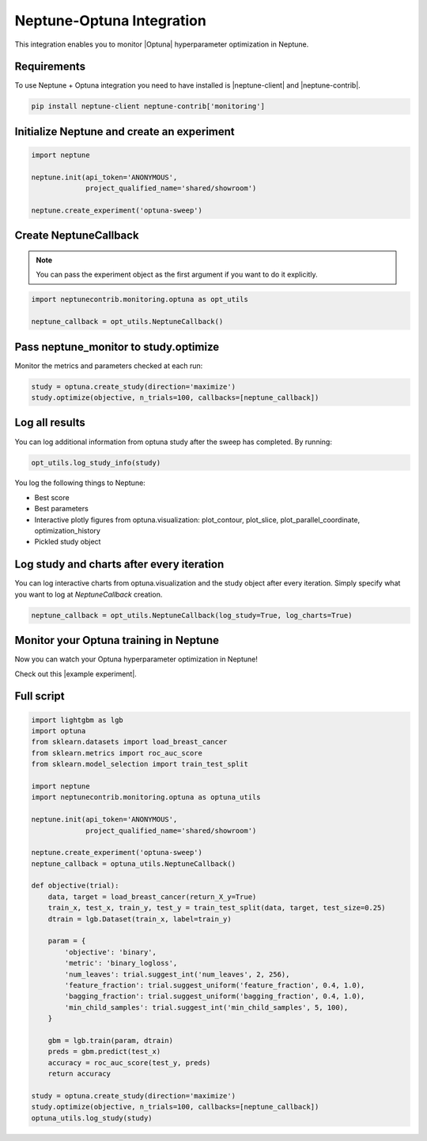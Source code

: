 Neptune-Optuna Integration
==========================

This integration enables you to monitor |Optuna| hyperparameter optimization in Neptune.

.. image:: ../_static/images/others/optuna_neptuneai.png
   :target: ../_static/images/others/optuna_neptuneai.png
   :alt: Optuna Neptune integration

Requirements
------------
To use Neptune + Optuna integration you need to have installed is |neptune-client| and |neptune-contrib|.

.. code-block:: bash

    pip install neptune-client neptune-contrib['monitoring']


Initialize Neptune and create an experiment
-------------------------------------------

.. code-block:: python3

    import neptune

    neptune.init(api_token='ANONYMOUS',
                 project_qualified_name='shared/showroom')

    neptune.create_experiment('optuna-sweep')

Create **NeptuneCallback**
--------------------------
.. note:: You can pass the experiment object as the first argument if you want to do it explicitly.

.. code-block:: python3

    import neptunecontrib.monitoring.optuna as opt_utils

    neptune_callback = opt_utils.NeptuneCallback()

Pass **neptune_monitor** to **study.optimize**
----------------------------------------------
Monitor the metrics and parameters checked at each run:

.. code-block:: python3

    study = optuna.create_study(direction='maximize')
    study.optimize(objective, n_trials=100, callbacks=[neptune_callback])

Log all results
---------------
You can log additional information from optuna study after the sweep has completed.
By running:

.. code-block:: python3

    opt_utils.log_study_info(study)

You log the following things to Neptune:

* Best score
* Best parameters
* Interactive plotly figures from optuna.visualization: plot_contour, plot_slice, plot_parallel_coordinate, optimization_history
* Pickled study object

.. image:: ../_static/images/optuna/optuna_charts.gif
   :target: ../_static/images/optuna/optuna_charts.gif
   :alt: Optuna charts in Neptune

Log study and charts after every iteration
------------------------------------------
You can log interactive charts from optuna.visualization and the study object after every iteration.
Simply specify what you want to log at `NeptuneCallback` creation.

.. code-block:: python3

    neptune_callback = opt_utils.NeptuneCallback(log_study=True, log_charts=True)


Monitor your Optuna training in Neptune
---------------------------------------
Now you can watch your Optuna hyperparameter optimization in Neptune!

Check out this |example experiment|.

.. image:: ../_static/images/optuna/optuna_monitoring.gif
   :target: ../_static/images/optuna/optuna_monitoring.gif
   :alt: Optuna monitoring in Neptune

Full script
-----------

.. code-block:: python3

    import lightgbm as lgb
    import optuna
    from sklearn.datasets import load_breast_cancer
    from sklearn.metrics import roc_auc_score
    from sklearn.model_selection import train_test_split

    import neptune
    import neptunecontrib.monitoring.optuna as optuna_utils

    neptune.init(api_token='ANONYMOUS',
                 project_qualified_name='shared/showroom')

    neptune.create_experiment('optuna-sweep')
    neptune_callback = optuna_utils.NeptuneCallback()

    def objective(trial):
        data, target = load_breast_cancer(return_X_y=True)
        train_x, test_x, train_y, test_y = train_test_split(data, target, test_size=0.25)
        dtrain = lgb.Dataset(train_x, label=train_y)

        param = {
            'objective': 'binary',
            'metric': 'binary_logloss',
            'num_leaves': trial.suggest_int('num_leaves', 2, 256),
            'feature_fraction': trial.suggest_uniform('feature_fraction', 0.4, 1.0),
            'bagging_fraction': trial.suggest_uniform('bagging_fraction', 0.4, 1.0),
            'min_child_samples': trial.suggest_int('min_child_samples', 5, 100),
        }

        gbm = lgb.train(param, dtrain)
        preds = gbm.predict(test_x)
        accuracy = roc_auc_score(test_y, preds)
        return accuracy

    study = optuna.create_study(direction='maximize')
    study.optimize(objective, n_trials=100, callbacks=[neptune_callback])
    optuna_utils.log_study(study)


.. External links

.. |Optuna| raw:: html

    <a href="https://optuna.org/" target="_blank">Optuna</a>

.. |example experiment| raw:: html

    <a href="https://ui.neptune.ai/o/shared/org/showroom/e/SHOW-1018/artifacts" target="_blank">example experiment</a>

.. |neptune-client| raw:: html

    <a href="https://github.com/neptune-ai/neptune-client" target="_blank">neptune-client</a>

.. |neptune-contrib| raw:: html

    <a href="https://github.com/neptune-ai/neptune-contrib" target="_blank">neptune-contrib</a>
